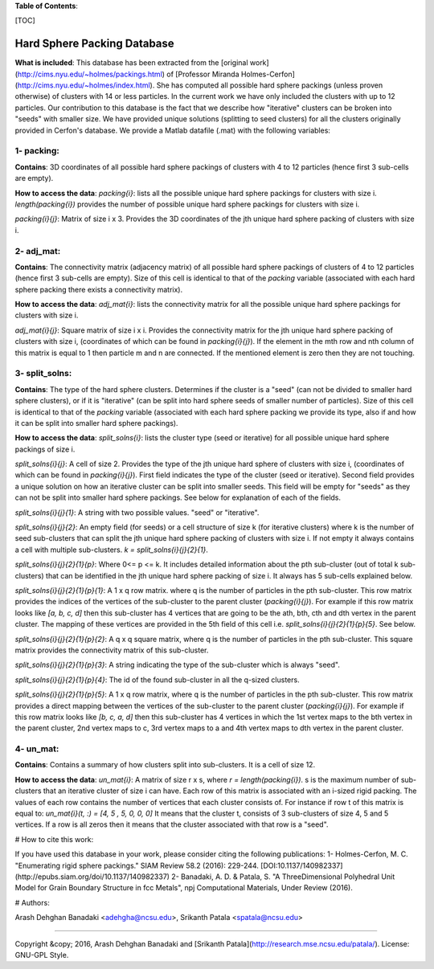 **Table of Contents**:

[TOC]

Hard Sphere Packing Database
=================================
**What is included**: This database has been extracted from the [original work](http://cims.nyu.edu/~holmes/packings.html) of [Professor Miranda Holmes-Cerfon](http://cims.nyu.edu/~holmes/index.html). She has computed all possible hard sphere packings (unless proven otherwise) of clusters with 14 or less particles. In the current work we have only included the clusters with up to 12 particles. Our contribution to this database is the fact that we describe how "iterative" clusters can be broken into "seeds" with smaller size. We have provided unique solutions (splitting to seed clusters) for all the clusters originally provided in Cerfon's database.
We provide a Matlab datafile (.mat) with the following variables:


1- packing: 
-----------

**Contains**: 	3D coordinates of all possible hard sphere packings of clusters with 4 to 12 particles (hence first 3 sub-cells are empty).

**How to access the data**: 
`packing{i}`:  lists all the possible unique hard sphere packings for clusters with size i. `length(packing{i})` provides the number of possible unique hard sphere packings for clusters with size i.

`packing{i}{j}`:   Matrix of size i x 3. Provides the 3D coordinates of the jth unique hard sphere packing of clusters with size i.



2- adj_mat: 
-----------

**Contains**: 	The connectivity matrix (adjacency matrix) of all possible hard sphere packings of clusters of 4 to 12 particles (hence first 3 sub-cells are empty). Size of this cell is identical to that of the `packing` variable (associated with each hard sphere packing there exists a connectivity matrix).

**How to access the data**: 
`adj_mat{i}`:      lists the connectivity matrix for all the possible unique hard sphere packings for clusters with size i.

`adj_mat{i}{j}`:   Square matrix of size i x i. Provides the connectivity matrix for the jth unique hard sphere packing of clusters with size i, (coordinates of which can be found in `packing{i}{j}`). If the element in the mth row and nth column of this matrix is equal to 1 then particle m and n are connected. If the mentioned element is zero then they are not touching.


3- split_solns: 
---------------

**Contains**: 	The type of the hard sphere clusters. Determines if the cluster is a "seed" (can not be divided to smaller hard sphere clusters), or if it is "iterative" (can be split into hard sphere seeds of smaller number of particles). Size of this cell is identical to that of the `packing` variable (associated with each hard sphere packing we provide its type, also if and how it can be split into smaller hard sphere packings).

**How to access the data**: 
`split_solns{i}`:      lists the cluster type (seed or iterative) for all possible unique hard sphere packings of size i.


`split_solns{i}{j}`:   	A cell of size 2. Provides the type of the jth unique hard sphere of clusters with size i, (coordinates of which can be found in `packing{i}{j}`). First field indicates the type of the cluster (seed or iterative). Second field provides a unique solution on how an iterative cluster can be split into smaller seeds. This field will be empty for "seeds" as they can not be split into smaller hard sphere packings. See below for explanation of each of the fields.

`split_solns{i}{j}{1}`: A string with two possible values. "seed" or "iterative".

`split_solns{i}{j}{2}`:	An empty field (for seeds) or a cell structure of size k (for iterative clusters) where k is the number of seed sub-clusters that can split the jth unique hard sphere packing of clusters with size i. If not empty it always contains a cell with multiple sub-clusters. `k = split_solns{i}{j}{2}{1}`.

`split_solns{i}{j}{2}{1}{p}`: Where 0<= p <= k. It includes detailed information about the pth sub-cluster (out of total k sub-clusters) that can be identified in the jth unique hard sphere packing of size i. It always has 5 sub-cells explained below.

`split_solns{i}{j}{2}{1}{p}{1}`: A 1 x q row matrix. where q is the number of particles in the pth sub-cluster. This row matrix provides the indices of the vertices of the sub-cluster to the parent cluster (`packing{i}{j}`). For example if this row matrix looks like `[a, b, c, d]` then this sub-cluster has 4 vertices that are going to be the ath, bth, cth and dth vertex in the parent cluster. The mapping of these vertices are provided in the 5th field of this cell i.e. `split_solns{i}{j}{2}{1}{p}{5}`. See below.


`split_solns{i}{j}{2}{1}{p}{2}`: A q x q square matrix, where q is the number of particles in the pth sub-cluster. This square matrix provides the connectivity matrix of this sub-cluster.

`split_solns{i}{j}{2}{1}{p}{3}`: A string indicating the type of the sub-cluster which is always "seed".

`split_solns{i}{j}{2}{1}{p}{4}`: The id of the found sub-cluster in all the q-sized clusters.


`split_solns{i}{j}{2}{1}{p}{5}`: A 1 x q row matrix, where q is the number of particles in the pth sub-cluster. This row matrix provides a direct mapping between the vertices of the sub-cluster to the parent cluster (`packing{i}{j}`). For example if this row matrix looks like `[b, c, a, d]` then this sub-cluster has 4 vertices in which the 1st vertex maps to the bth vertex in the parent cluster, 2nd vertex maps to c, 3rd vertex maps to a and 4th vertex maps to dth vertex in the parent cluster.


4- un_mat: 
---------------

**Contains**: 	Contains a summary of how clusters split into sub-clusters.  It is a cell of size 12.

**How to access the data**: 
`un_mat{i}`:     A matrix of size r x s, where `r = length(packing{i})`. s is the maximum number of sub-clusters that an iterative cluster of size i can have. Each row of this matrix is associated with an i-sized rigid packing. The values of each row contains the number of vertices that each cluster consists of. For instance if row t of this matrix is equal to:
`un_mat{i}(t, :) = [4, 5 , 5, 0, 0, 0]`
It means that the cluster t, consists of 3 sub-clusters of size 4, 5 and 5 vertices. If a row is all zeros then it means that the cluster associated with that row is a "seed".


# How to cite this work:

If you have used this database in your work, please consider citing the following publications:
1- Holmes-Cerfon, M. C. "Enumerating rigid sphere packings." SIAM Review 58.2 (2016): 229-244. [DOI:10.1137/140982337](http://epubs.siam.org/doi/10.1137/140982337)
2- Banadaki, A. D. & Patala, S. "A Three­Dimensional Polyhedral Unit Model for Grain Boundary Structure in fcc Metals", npj Computational Materials, Under Review (2016).


# Authors:

Arash Dehghan Banadaki <adehgha@ncsu.edu>, Srikanth Patala <spatala@ncsu.edu>

------------------------------------------------------------------------------------------------------

Copyright &copy; 2016,  Arash Dehghan Banadaki and [Srikanth Patala](http://research.mse.ncsu.edu/patala/).
License: GNU-GPL Style.